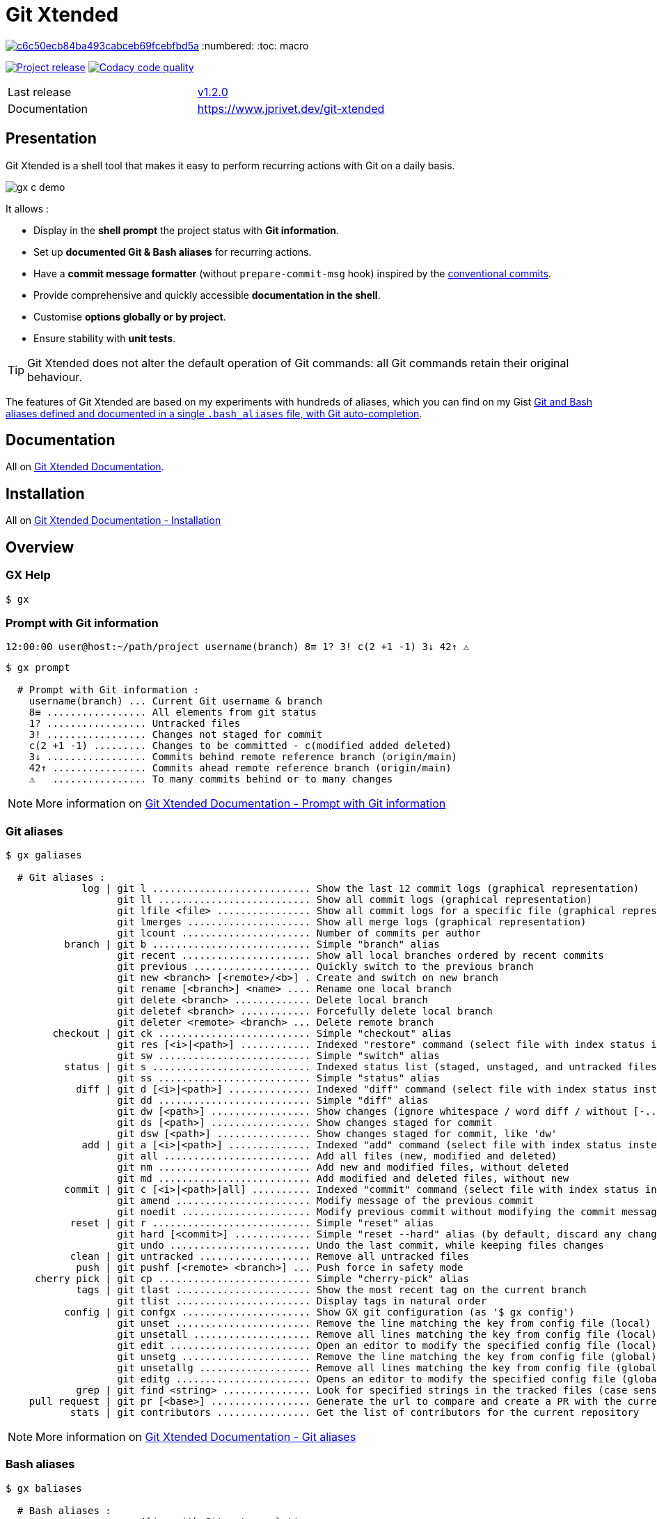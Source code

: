 :GX_TITLE: Git Xtended
:GX_NAME: git-xtended
:BASHRC_PATH: ~/.bashrc
:BASH_PROFILE_PATH: ~/.bash_profile
:GX_ROOT: ~/{GX_NAME}
:GX_ENTRY_FILE: gx.sh
:GX_ENTRY_FILE_PATH: {GX_ROOT}/{GX_ENTRY_FILE}
:GIT_PROJECT: https://github.com/jprivet-dev/{GX_NAME}
:GIT_CLONE_PROJECT: git@github.com:jprivet-dev/{GX_NAME}.git
:CMD_GIT_CLONE: git clone --depth 1 --config core.autocrlf=false {GIT_CLONE_PROJECT}
:LAST_RELEASE: v1.2.0

:BACK_TO_TOP_TARGET: git-xtended
:BACK_TO_TOP_LABEL: ⬆ Back to top
:BACK_TO_TOP: <<{BACK_TO_TOP_TARGET},{BACK_TO_TOP_LABEL}>>

[#{BACK_TO_TOP_TARGET}]
= {GX_TITLE}

image:https://api.codacy.com/project/badge/Grade/c6c50ecb84ba493cabceb69fcebfbd5a[link="https://app.codacy.com/gh/jprivet-dev/git-xtended?utm_source=github.com&utm_medium=referral&utm_content=jprivet-dev/git-xtended&utm_campaign=Badge_Grade_Settings"]
:numbered:
:toc: macro

:toc-title: Summary
:toclevels: 3

image:https://badgen.net/badge/release/{LAST_RELEASE}/blue[Project release,link={GIT_PROJECT}/releases/tag/{LAST_RELEASE}]
image:https://app.codacy.com/project/badge/Grade/31960ec18f3d4134b92e9164255dee6e["Codacy code quality", link="https://www.codacy.com/gh/jprivet-dev/git-xtended/dashboard?utm_source=github.com&utm_medium=referral&utm_content=jprivet-dev/git-xtended&utm_campaign=Badge_Grade"]

toc::[]

|===
| Last release | https://github.com/jprivet-dev/git-xtended/releases/tag/{LAST_RELEASE}[{LAST_RELEASE}]
| Documentation | https://www.jprivet.dev/git-xtended
|===

== Presentation

{GX_TITLE} is a shell tool that makes it easy to perform recurring actions with Git on a daily basis.

image::doc/img/gx-c-demo.gif[]

It allows :

* Display in the *shell prompt* the project status with *Git information*.
* Set up *documented Git & Bash aliases* for recurring actions.
* Have a *commit message formatter* (without `prepare-commit-msg` hook) inspired by the https://www.conventionalcommits.org/[conventional commits].
* Provide comprehensive and quickly accessible *documentation in the shell*.
* Customise *options globally or by project*.
* Ensure stability with *unit tests*.

[TIP]
====
{GX_TITLE} does not alter the default operation of Git commands: all Git commands retain their original behaviour.
====

The features of {GX_TITLE} are based on my experiments with hundreds of aliases, which you can find on my Gist https://gist.github.com/jprivet-dev/09912ca4188a4ba3c610d7f61c200c38[Git and Bash aliases defined and documented in a single `.bash_aliases` file, with Git auto-completion].

== Documentation

All on https://www.jprivet.dev/git-xtended[Git Xtended Documentation].

== Installation

All on https://www.jprivet.dev/git-xtended/#installation[Git Xtended Documentation - Installation]

== Overview

=== GX Help

```
$ gx
```

=== Prompt with Git information

```
12:00:00 user@host:~/path/project username(branch) 8≡ 1? 3! c(2 +1 -1) 3↓ 42↑ ⚠️️
```

```
$ gx prompt

  # Prompt with Git information :
    username(branch) ... Current Git username & branch
    8≡ ................. All elements from git status
    1? ................. Untracked files
    3! ................. Changes not staged for commit
    c(2 +1 -1) ......... Changes to be committed - c(modified added deleted)
    3↓ ................. Commits behind remote reference branch (origin/main)
    42↑ ................ Commits ahead remote reference branch (origin/main)
    ⚠️️   ................ To many commits behind or to many changes
```

NOTE: More information on https://www.jprivet.dev/git-xtended/#prompt-with-git-information[Git Xtended Documentation - Prompt with Git information]

=== Git aliases

```
$ gx galiases

  # Git aliases :
             log | git l ........................... Show the last 12 commit logs (graphical representation)
                   git ll .......................... Show all commit logs (graphical representation)
                   git lfile <file> ................ Show all commit logs for a specific file (graphical representation)
                   git lmerges ..................... Show all merge logs (graphical representation)
                   git lcount ...................... Number of commits per author
          branch | git b ........................... Simple "branch" alias
                   git recent ...................... Show all local branches ordered by recent commits
                   git previous .................... Quickly switch to the previous branch
                   git new <branch> [<remote>/<b>] . Create and switch on new branch
                   git rename [<branch>] <name> .... Rename one local branch
                   git delete <branch> ............. Delete local branch
                   git deletef <branch> ............ Forcefully delete local branch
                   git deleter <remote> <branch> ... Delete remote branch
        checkout | git ck .......................... Simple "checkout" alias
                   git res [<i>|<path>] ............ Indexed "restore" command (select file with index status instead of path)
                   git sw .......................... Simple "switch" alias
          status | git s ........................... Indexed status list (staged, unstaged, and untracked files)
                   git ss .......................... Simple "status" alias
            diff | git d [<i>|<path>] .............. Indexed "diff" command (select file with index status instead of path)
                   git dd .......................... Simple "diff" alias
                   git dw [<path>] ................. Show changes (ignore whitespace / word diff / without [-...-]{+...+})
                   git ds [<path>] ................. Show changes staged for commit
                   git dsw [<path>] ................ Show changes staged for commit, like 'dw'
             add | git a [<i>|<path>] .............. Indexed "add" command (select file with index status instead of path)
                   git all ......................... Add all files (new, modified and deleted)
                   git nm .......................... Add new and modified files, without deleted
                   git md .......................... Add modified and deleted files, without new
          commit | git c [<i>|<path>|all] .......... Indexed "commit" command (select file with index status instead of path)
                   git amend ....................... Modify message of the previous commit
                   git noedit ...................... Modify previous commit without modifying the commit message
           reset | git r ........................... Simple "reset" alias
                   git hard [<commit>] ............. Simple "reset --hard" alias (by default, discard any changes to tracked files, since last commit)
                   git undo ........................ Undo the last commit, while keeping files changes
           clean | git untracked ................... Remove all untracked files
            push | git pushf [<remote> <branch>] ... Push force in safety mode
     cherry pick | git cp .......................... Simple "cherry-pick" alias
            tags | git tlast ....................... Show the most recent tag on the current branch
                   git tlist ....................... Display tags in natural order
          config | git confgx ...................... Show GX git configuration (as '$ gx config')
                   git unset ....................... Remove the line matching the key from config file (local)
                   git unsetall .................... Remove all lines matching the key from config file (local)
                   git edit ........................ Open an editor to modify the specified config file (local)
                   git unsetg ...................... Remove the line matching the key from config file (global)
                   git unsetallg ................... Remove all lines matching the key from config file (global)
                   git editg ....................... Opens an editor to modify the specified config file (global)
            grep | git find <string> ............... Look for specified strings in the tracked files (case sensitive)
    pull request | git pr [<base>] ................. Generate the url to compare and create a PR with the current branch
           stats | git contributors ................ Get the list of contributors for the current repository
```

NOTE: More information on https://www.jprivet.dev/git-xtended/#git-aliases[Git Xtended Documentation - Git aliases]

=== Bash aliases

```
$ gx baliases

  # Bash aliases :
    g ................ Alias with Git autocompletion
    gti .............. Because it could happen to anyone ¯\_(ツ)_/¯
```

NOTE: More information on https://www.jprivet.dev/git-xtended/#bash-aliases[Git Xtended Documentation - Bash aliases]

=== Commit message formater

```
$ git c
> git add (1) README.adoc
> & commit ...
--------------------------------------------------
M  README.adoc
--------------------------------------------------
user.name  : user
user.email : user@email.com
--------------------------------------------------
MSG = <type*>(<scope*>): <subject*> (#<reference>)
--------------------------------------------------

<type*>
 build ...... Build system or external dependencies (Gulp, Broccoli, npm, ...)
 chore ...... Other changes that don't modify src or test files (.editorconfig, .gitignore, ...)
 ci ......... CI configuration files and scripts (Travis, Circle, BrowserStack, ...)
 conf ....... Configuration files (config/*.yaml, ...)
 docs ....... Documentation only changes (CHANGELOG, README, ...)
 feat ....... A new feature
 fix ........ A bug fix
 perf ....... A code change that improves performance
 refactor ... Refactoring or code-cleanup (no functional changes, no API changes)
 style ...... Changes that do not affect the meaning of the code (white-space, formatting, missing semi-colons, ...)
 test ....... Adding missing tests or correcting existing tests

--------------------------------------------------
<type*> <<< |
```

NOTE: More information on https://www.jprivet.dev/git-xtended/#git-alias-c[Git Xtended Documentation - $ git c: format your commits]

=== GX commands

```
$ gx commands

  # GX commands :
    gx help ................ Display all help information about GX
    gx prompt .............. Display prompt information
    gx galiases ............ Display all Git aliases
    gx baliases ............ Display all Bash aliases
    gx commands ............ Display all GX commands
    gx install ............. Select and install GX elements
    gx reload .............. Reload GX
    gx status .............. Show status of GX elements
    gx config .............. Show GX git configuration
    gx remote-ref-branch ... Show remote reference branch (local & global)
    gx colors .............. Show all GX colors
    gx test [<func>] ....... Run one or all GX tests
    gx version ............. Show GX version
```

NOTE: More information on https://www.jprivet.dev/git-xtended/#gx-commands[Git Xtended Documentation - GX commands]

== Comments, suggestions?

Feel free to make comments/suggestions to me in the {GIT_PROJECT}/issues[Git issues section].

== License

{GX_TITLE} is released under the {GIT_PROJECT}/blob/main/LICENSE[*MIT License*]

---

{BACK_TO_TOP}
